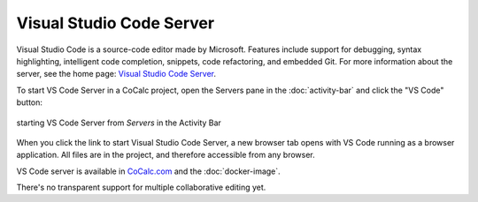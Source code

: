 .. index:: vscode

==========================
Visual Studio Code Server
==========================

Visual Studio Code is a source-code editor made by Microsoft. Features include support for debugging, syntax highlighting, intelligent code completion, snippets, code refactoring, and embedded Git. For more information about the server, see the home page: `Visual Studio Code Server <https://code.visualstudio.com/docs/remote/vscode-server>`_.

To start VS Code Server in a CoCalc project, open the Servers pane in the :doc:`activity-bar` and click the "VS Code" button:

.. figure:: img/vscode-server.png
    :width: 100%
    :align: center
    :alt: starting VS Code Server from the Activity Bar

    starting VS Code Server from *Servers* in the Activity Bar

When you click the link to start Visual Studio Code Server, a new browser tab opens with VS Code running as a browser application. All files are in the project, and therefore accessible from any browser.

VS Code server is available in `CoCalc.com <https://cocalc.com>`_ and the :doc:`docker-image`.

There's no transparent support for multiple collaborative editing yet.

